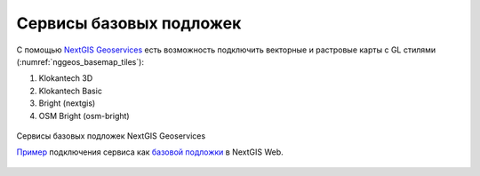 .. sectionauthor:: Роман Гайнуллов <roman.gainullov@nextgis.com>

.. _nggeos_basemap_tiles:

Сервисы базовых подложек
========================

С помощью `NextGIS Geoservices <https://my.nextgis.com>`_ есть возможность подключить векторные и растровые карты с GL стилями (:numref:`nggeos_basemap_tiles`):

1. Klokantech 3D
2. Klokantech Basic
3. Bright (nextgis)
4. OSM Bright (osm-bright)
 
 
.. figure:: _static/nggeos_basemap_tiles_rus.png
   :name: nggeos_basemap_tiles
   :align: center
   :width: 20cm
 
   Сервисы базовых подложек NextGIS Geoservices
   
   `Пример <https://demo.nextgis.com/resource/5217>`_ подключения сервиса как `базовой подложки <https://docs.nextgis.ru/docs_ngcom/source/data_connect.html#ngcom-basemap-layer>`_ в NextGIS Web.
